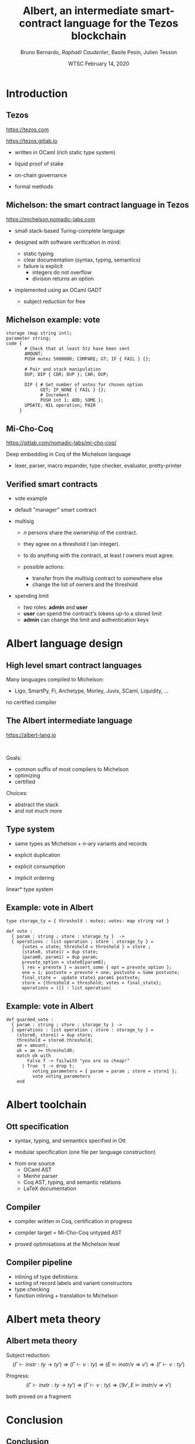 * Options                                                         :noexport:
#+OPTIONS: H:2 texht:t toc:nil
#+DATE: WTSC \newline February 14, 2020
#+Title: Albert, an intermediate smart-contract language for the Tezos blockchain
#+Author: Bruno Bernardo, \textit{Rapha\"el Cauderlier}, Basile Pesin, Julien Tesson
#+LaTeX_Header: \institute{Nomadic Labs}
** Beamer
#+STARTUP: beamer
#+BEAMER_COLOR_THEME: default
#+BEAMER_FONT_THEME:
#+LaTeX_header: \usepackage{ wasysym }
#+LaTeX_header: \mode<beamer>{\usetheme{Darmstadt}}
#+BEAMER_HEADER: \setbeamertemplate{navigation symbols}{}
#+BEAMER_HEADER: \setbeamertemplate{footline}[frame number]
#+BEAMER_HEADER: \usetikzlibrary{svg.path}
#+BEAMER_INNER_THEME:
#+BEAMER_OUTER_THEME:
#+LATEX_CLASS: beamer
#+LATEX_CLASS_OPTIONS:

** XeLaTeX
#+LATEX_HEADER: \usepackage{fontspec} \setmainfont{FreeSerif}
** Code Listing
#+LaTeX_Header: \usepackage{listings}
#+LaTeX_Header: \usepackage{color}
#+LaTeX_Header: \lstset{basicstyle={\ttfamily\small},keywordstyle={\color{blue}}}
*** Dedukti
#+LaTeX_Header: \lstdefinelanguage{Dedukti}{alsoletter={=->:},keywords={def,Type,-->,->,=>,:=,:,.},moredelim=[s][\color{brown}]{\[}{\]},moredelim=[s][\color{red}]{(;}{;)}}
#+LaTeX_Header: \lstnewenvironment{dedukticode}
#+LaTeX_Header: {\lstset{language={Dedukti}}}{}
*** Coq
#+LaTeX_Header: \lstdefinelanguage{Coq}{backgroundcolor=\color{orange!20},alsoletter={=->:},keywords={Definition,Type,Set,Prop,Parameter,Check,Ltac,Defined,Qed,Print,Theorem,Lemma,Proof,Inductive,fun,forall,exists,let,Fixpoint,struct,match,with,in,return,Module,Record,Class,Structure,End,Canonical,if,then,else,Coercion,end},moredelim=[s][\color{red}]{(*}{*)}}
#+LaTeX_Header: \lstnewenvironment{coqcode}
#+LaTeX_Header: {\lstset{language={Coq}}}{}
*** OCaml
#+LaTeX_Header: \lstdefinelanguage{Camligo}[Objective]{Caml}{backgroundcolor=\color{yellow!50}}

*** Michelson
#+LaTeX_Header: \lstdefinelanguage{michelson}{columns=fullflexible,basicstyle=\small\tt, commentstyle=\slshape,keywords={\{,\}, DROP, DUP, SWAP, PUSH, SOME, NONE, UNIT, IF_NONE, PAIR, CAR, CDR, LEFT, RIGHT, IF_LEFT, IF_RIGHT, NIL, CONS, IF_CONS, SIZE, EMPTY_SET, EMPTY_MAP, MAP, ITER, MEM, GET, UPDATE, IF, LOOP, LOOP_LEFT, LAMBDA, EXEC, DIP, FAILWITH, CAST, RENAME, CONCAT, SLICE, PACK, UNPACK, ADD, SUB, MUL, EDIV, ABS, NEG, LSL, LSR, OR, AND, XOR, NOT, COMPARE, EQ, NEQ, LT, GT, LE, GE, SELF, CONTRACT, TRANSFER_TOKENS, SET_DELEGATE, CREATE_ACCOUNT, CREATE_CONTRACT, CREATE_CONTRACT, IMPLICIT_ACCOUNT, NOW, AMOUNT, BALANCE, CHECK_SIGNATURE, BLAKE, SHA, SHA, HASH_KEY, STEPS_TO_QUOTA, SOURCE, SENDER, ADDRESS, CMPEQ,CMPNEQ,CMPLT,CMPGT,CMPLE,CMPGE, IFEQ,IFNEQ,IFLT,IFGT,IFLE,IFGE, IFCMPEQ,IFCMPNEQ,IFCMPLT,IFCMPGT,IFCMPLE,IFCMPGE, FAIL, ASSERT, ASSERT_EQ,ASSERT_NEQ,ASSERT_LT,ASSERT_LE,ASSERT_GT,ASSERT_GE, ASSERT_CMPEQ,ASSERT_CMPNEQ,ASSERT_CMPLT,ASSERT_CMPLE,ASSERT_CMPGT,ASSERT_CMPGE, ASSERT_NONE,ASSERT_SOME, ASSERT_LEFT,ASSERT_RIGHT, UNPAIR,}, alsoletter={'}, upquote=true, keywordstyle={\bfseries\sffamily\scriptsize}, morekeywords=[2]{ key, unit, signature, option, list, set, operation, address, contract, pair, or, lambda, big_map, map, int, nat, string, bytes, mutez, bool, key_hash,  timestamp, 'a, 'b, 'S, 'p}, keywordstyle=[2]{\bfseries\ttfamily}, classoffset=2, morekeywords=[3]{ storage, parameter, code }, keywordstyle=[3]{\bfseries}, sensitive, comment=[l]\#, literate={->}{{$\rightarrow{}$}}1,backgroundcolor=\color{yellow!50}}[keywords,comments,strings]

*** Albert

#+LaTeX_Header: \lstdefinelanguage{albert}{columns=fullflexible,basicstyle=\tt\footnotesize,commentstyle=\slshape,keywordstyle={\color{red}\sffamily},keywords={\{,\},type, def, dup, drop, car, cdr, match, with, end, assert_some, Some, None, for, map, loop_left, in, do, done, failwith, contract, address, implicit\_account, amount}, alsoletter={'},keywordstyle={\color{purple}\sffamily},morekeywords=[2]{key, unit, signature, option, list, set, operation, address, contract, pair, or, lambda, big_map, map, int, nat, string, bytes, mutez, bool, key_hash, timestamp},keywordstyle=[2]{\color{blue}\ttfamily},classoffset=2,morekeywords=[3]{storage, parameter, code},keywordstyle=[3]{\bfseries},sensitive,comment=[l]\#,morestring=[d]",literate={->}{{$\rightarrow$}}1}[keywords,comments,strings]

** Busproof
#+LaTeX_Header: \usepackage{setspace}
#+LaTeX_header: \usepackage{bussproofs}
#+LaTeX_header: \newcommand{\myUIC}[2]
#+LaTeX_header:   {\mbox{
#+LaTeX_header:      \AxiomC{#1}
#+LaTeX_header:      \UnaryInfC{#2}
#+LaTeX_header:      \DisplayProof}}
#+LaTeX_header: \newcommand{\myBIC}[3]
#+LaTeX_header:   {\mbox{
#+LaTeX_header:      \AxiomC{#1}
#+LaTeX_header:      \AxiomC{#2}
#+LaTeX_header:      \BinaryInfC{#3}
#+LaTeX_header:      \DisplayProof}}
#+LaTeX_header: \newcommand{\myTIC}[4]
#+LaTeX_header:   {\mbox{
#+LaTeX_header:      \AxiomC{#1}
#+LaTeX_header:      \AxiomC{#2}
#+LaTeX_header:      \AxiomC{#3}
#+LaTeX_header:      \TrinaryInfC{#4}
#+LaTeX_header:      \DisplayProof}}
#+LaTeX_header: \newcommand{\mylUIC}[3]
#+LaTeX_header:   {\mbox{
#+LaTeX_header:      \AxiomC{#2}
#+LaTeX_header:      \RightLabel{\scriptsize(#1)}
#+LaTeX_header:      \UnaryInfC{#3}
#+LaTeX_header:      \DisplayProof}}
#+LaTeX_header: \newcommand{\mylBIC}[4]
#+LaTeX_header:   {\mbox{
#+LaTeX_header:      \AxiomC{#2}
#+LaTeX_header:      \AxiomC{#3}
#+LaTeX_header:      \RightLabel{\scriptsize(#1)}
#+LaTeX_header:      \BinaryInfC{#4}
#+LaTeX_header:      \DisplayProof}}
#+LaTeX_header: \newcommand{\mylTIC}[5]
#+LaTeX_header:   {\mbox{
#+LaTeX_header:      \AxiomC{#2}
#+LaTeX_header:      \AxiomC{#3}
#+LaTeX_header:      \AxiomC{#4}
#+LaTeX_header:      \RightLabel{\scriptsize(#1)}
#+LaTeX_header:      \TrinaryInfC{#5}
#+LaTeX_header:      \DisplayProof}}
#+LaTeX_header: \newenvironment{infset}
#+LaTeX_header:   {\begin{center} \setstretch{2.5}}
#+LaTeX_header:   {\end{center}}

** Arrays
#+LaTeX_Header: \newenvironment{leftarray}{\begin{array}{l}}{\end{array}}
#+LaTeX_Header: \newenvironment{leftleftarray}{\begin{array}{ll}}{\end{array}}
#+LaTeX_Header: \newenvironment{leftleftleftarray}{\begin{array}{lll}}{\end{array}}
#+LaTeX_Header: \newenvironment{leftleftxleftarray}{\begin{array}{ll@{}l}}{\end{array}}
#+LaTeX_Header: \newenvironment{leftreducearray}{\begin{array}{l@{~}l@{ }r@{}l}}{\end{array}}

** Tikz
#+LaTeX_header: \usepackage{tikz}


* Introduction

#+BEGIN_EXPORT latex
\usebackgroundtemplate{\parbox[c][11cm][c]{\paperwidth}{\centering\begin{tikzpicture}[opacity=0.1]\input{../logo_tezos.tikz}\end{tikzpicture}}}
#+END_EXPORT

** Tezos

https://tezos.com

https://tezos.gitlab.io

- written in OCaml (rich static type system)

- liquid proof of stake

- on-chain governance

- formal methods

** Michelson: the smart contract language in Tezos

   https://michelson.nomadic-labs.com

- small stack-based Turing-complete language

- designed with software verification in mind:
  + static typing
  + clear documentation (syntax, typing, semantics)
  + failure is explicit
    * integers do not overflow
    * division returns an option

- implemented using an OCaml GADT
  + subject reduction for free

** Michelson example: vote

#+BEGIN_SRC michelson
  storage (map string int);
  parameter string;
  code {
         # Check that at least 5tz have been sent
         AMOUNT;
         PUSH mutez 5000000; COMPARE; GT; IF { FAIL } {};

         # Pair and stack manipulation
         DUP; DIP { CDR; DUP }; CAR; DUP;

         DIP { # Get number of votes for chosen option
               GET; IF_NONE { FAIL } {};
               # Increment
               PUSH int 1; ADD; SOME };
         UPDATE; NIL operation; PAIR
       }
#+END_SRC

** Mi-Cho-Coq

https://gitlab.com/nomadic-labs/mi-cho-coq/

Deep embedding in Coq of the Michelson language

- lexer, parser, macro expander, type checker, evaluator, pretty-printer

** Verified smart contracts

- vote example

- default "manager" smart contract

- multisig

  + $n$ persons share the ownership of the contract.

  + they agree on a threshold $t$ (an integer).

  + to do anything with the contract, at least $t$ owners must agree.

  + possible actions:
    + transfer from the multisig contract to somewhere else
    + change the list of owners and the threshold

- spending limit

  + two roles: *admin* and *user*
  + *user* can spend the contract's tokens up-to a stored limit
  + *admin* can change the limit and authentication keys

* Albert language design

** High level smart contract languages

Many languages compiled to Michelson:
- Ligo, SmartPy, Fi, Archetype, Morley, Juvix, SCaml, Liquidity, \ldots

\pause no certified compiler

** The Albert intermediate language

https://albert-lang.io

 


Goals:

- common suffix of most compilers to Michelson
- optimizing
- certified

Choices:

- abstract the stack
- \pause and not much more

** Type system

- same types as Michelson + \(n\)-ary variants and records

- explicit duplication

- explicit consumption

- implicit ordering

\pause *linear* type system

** Example: vote in Albert

#+BEGIN_SRC albert
type storage_ty = { threshold : mutez; votes: map string nat }

def vote :
  { param : string ; store : storage_ty }  ->
  { operations : list operation ; store : storage_ty } =
      {votes = state; threshold = threshold } = store ;
      (state0, state1) = dup state;
      (param0, param1) = dup param;
      prevote_option = state0[param0];
      { res = prevote } = assert_some { opt = prevote_option };
      one = 1; postvote = prevote + one; postvote = Some postvote;
      final_state =  update state1 param1 postvote;
      store = {threshold = threshold; votes = final_state};
      operations = ([] : list operation)
#+END_SRC

** Example: vote in Albert

#+BEGIN_SRC albert
def guarded_vote :
  { param : string ; store : storage_ty } ->
  { operations : list operation ; store : storage_ty } =
    (store0, store1) = dup store;
    threshold = store0.threshold;
    am = amount;
    ok = am >= threshold0;
    match ok with
        False f -> failwith "you are so cheap!"
      | True  t -> drop t;
          voting_parameters = { param = param ; store = store1 };
          vote voting_parameters
    end
#+END_SRC


* Albert toolchain

** Ott specification

- syntax, typing, and semantics specified in Ott

- modular specification (one file per language construction)


- from one source
  + OCaml AST
  + Menhir parser
  + Coq AST, typing, and semantic relations
  + \LaTeX{} documentation

** Compiler

- compiler written in Coq, certification in progress

- compiler target = Mi-Cho-Coq untyped AST

- proved optimisations at the Michelson level

** Compiler pipeline

- inlining of type definitions
- sorting of record labels and variant constructors
- type checking
- function inlining + translation to Michelson

* Albert meta theory

** Albert meta theory

Subject reduction:
\[(\Gamma \vdash instr : ty \rightarrow ty') \Rightarrow (\Gamma \vdash v : ty) \Rightarrow (E \models instr / v \Rightarrow v') \Rightarrow (\Gamma \vdash v : ty')\]


Progress:
\[(\Gamma \vdash instr : ty \rightarrow ty') \Rightarrow (\Gamma \vdash v : ty) \Rightarrow (\exists v', E \models instr / v \Rightarrow v')\]


both proved on a fragment

* Conclusion
** Conclusion

- The Michelson smart-contract language is formalized in Coq.

- This formalisation can be used to prove interesting Michelson smart-contracts

- and for certified compilation.

** Ongoing and Future Work

  - prove meta theory

  - improve and certify the compiler

** Thank you!

#+BEGIN_EXPORT latex
\begin{Huge}
\begin{center}
Questions?
\end{center}
\end{Huge}
#+END_EXPORT
